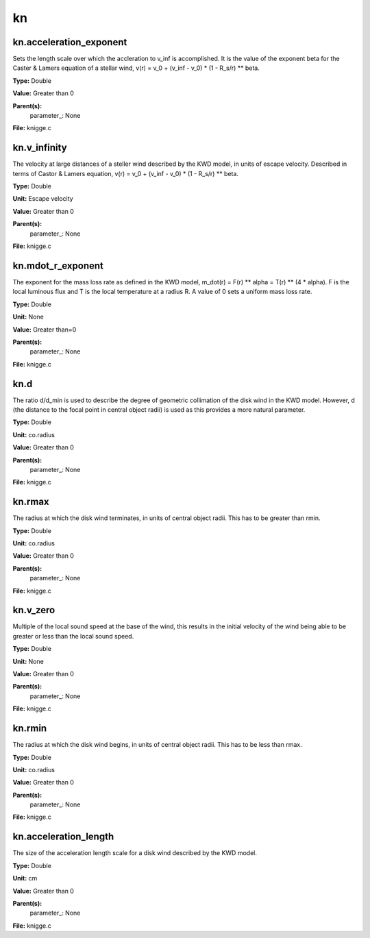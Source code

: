 
==
kn
==

kn.acceleration_exponent
========================
Sets the length scale over which the accleration to v_inf is accomplished. 
It is the value of the exponent beta for the Caster & Lamers equation of a
stellar wind, 
v(r) = v_0 + (v_inf - v_0) * (1 - R_s/r) ** beta. 

**Type:** Double

**Value:** Greater than 0

**Parent(s):**
  parameter_: None


**File:** knigge.c


kn.v_infinity
=============
The velocity at large distances of a steller wind described by the KWD model, 
in units of escape velocity. Described in terms of Castor & Lamers equation,
v(r) = v_0 + (v_inf - v_0) * (1 - R_s/r) ** beta.

**Type:** Double

**Unit:** Escape velocity

**Value:** Greater than 0

**Parent(s):**
  parameter_: None


**File:** knigge.c


kn.mdot_r_exponent
==================
The exponent for the mass loss rate as defined in the KWD model,
m_dot(r) = F(r) ** alpha = T(r) ** (4 * alpha).
F is the local luminous flux and T is the local temperature at a radius R. A
value of 0 sets a uniform mass loss rate.

**Type:** Double

**Unit:** None

**Value:** Greater than=0

**Parent(s):**
  parameter_: None


**File:** knigge.c


kn.d
====
The ratio d/d_min is used to describe the degree of geometric collimation of 
the disk wind in the KWD model. However, d (the distance to the focal point in
central object radii) is used as this provides a more natural parameter.

**Type:** Double

**Unit:** co.radius

**Value:** Greater than 0

**Parent(s):**
  parameter_: None


**File:** knigge.c


kn.rmax
=======
The radius at which the disk wind terminates, in units of central object
radii. This has to be greater than rmin.

**Type:** Double

**Unit:** co.radius

**Value:** Greater than 0

**Parent(s):**
  parameter_: None


**File:** knigge.c


kn.v_zero
=========
Multiple of the local sound speed at the base of the wind, this results in 
the initial velocity of the wind being able to be greater or less than the
local sound speed.

**Type:** Double

**Unit:** None

**Value:** Greater than 0

**Parent(s):**
  parameter_: None


**File:** knigge.c


kn.rmin
=======
The radius at which the disk wind begins, in units of central object radii. 
This has to be less than rmax.

**Type:** Double

**Unit:** co.radius

**Value:** Greater than 0

**Parent(s):**
  parameter_: None


**File:** knigge.c


kn.acceleration_length
======================
The size of the acceleration length scale for a disk wind described by the
KWD model.

**Type:** Double

**Unit:** cm

**Value:** Greater than 0

**Parent(s):**
  parameter_: None


**File:** knigge.c


